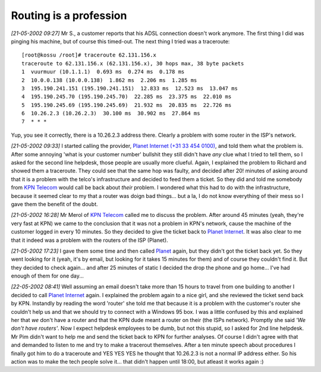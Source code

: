 Routing is a profession
=======================

.. articleMetaData::
   :Where: Dieren, The Netherlands

*[21-05-2002 09:27]* Mr S., a customer reports that his ADSL
connection doesn't work anymore. The first thing I did was pinging his
machine, but of course this timed-out. The next thing I tried was a
traceroute:

::
	
	[root@kossu /root]# traceroute 62.131.156.x
	traceroute to 62.131.156.x (62.131.156.x), 30 hops max, 38 byte packets
	1  vuurmuur (10.1.1.1)  0.693 ms  0.274 ms  0.178 ms
	2  10.0.0.138 (10.0.0.138)  1.862 ms  2.206 ms  1.285 ms
	3  195.190.241.151 (195.190.241.151)  12.833 ms  12.523 ms  13.047 ms
	4  195.190.245.70 (195.190.245.70)  22.285 ms  23.375 ms  22.010 ms
	5  195.190.245.69 (195.190.245.69)  21.932 ms  20.835 ms  22.726 ms
	6  10.26.2.3 (10.26.2.3)  30.100 ms  30.902 ms  27.864 ms
	7  * * *


Yup, you see it correctly, there is a 10.26.2.3 address there. Clearly
a problem with some router in the ISP's network.

*[21-05-2002 09:33]* I started calling the provider, `Planet Internet (+31 33 454 0100)`_, and told them what
the problem is. After some annoying 'what is your customer number'
bullshit they still didn't have *any* clue what I tried to tell
them, so I asked for the second line helpdesk, those people are usually
more clueful. Again, I explained the problem to Richard and showed them
a traceroute. They could see that the same hop was faulty, and decided
after 20! minutes of asking around that it is a problem with the telco's
infrastructure and decided to feed them a ticket. So they did and told
me somebody from `KPN Telecom`_ would call be back
about *their* problem.  I wondered what this had to do with the
infrastructure, because it seemed clear to my that a router was doign
bad things... but a la, I do not know everything of their mess so I gave
them the benefit of the doubt.

*[21-05-2002 16:28]* Mr Merol of `KPN Telecom`_ called me to discuss the problem. After around 45 minutes (yeah,
they're very fast at KPN) we came to the conclusion that it was not a
problem in KPN's network, cause the machine of the customer logged in
every 10 minutes. So they decided to give the ticket back to `Planet Internet`_. It was also clear to me that it indeed
was a problem with the routers of the ISP (Planet).

*[21-05-2002 17:23]* I gave them some time and then called `Planet`_ again, but they didn't got the ticket back yet.
So they went looking for it (yeah, it's by email, but looking for it
takes 15 minutes for them) and of course they couldn't find it. But they
decided to check again... and after 25 minutes of static I decided the
drop the phone and go home... I've had enough of them for one day...

*[22-05-2002 08:41]* Well assuming an email doesn't take more than
15 hours to travel from one building to another I decided to call `Planet Internet`_ again. I explained the problem again to
a nice girl, and she reviewed the ticket send back by KPN. Instandly by
reading the word 'router' she told me that because it is a problem with
the customer's router she couldn't help us and that we should try to
connect with a Windows 95 box. I was a little confused by this and
explained her that *we* don't have a router and that the KPN dude
meant a router on their (the ISPs network). Promptly she said *'We
don't have routers'*. Now I expect helpdesk employees to be dumb, but
not this stupid, so I asked for 2nd line helpdesk. Mr Pim didn't want to
help me and send the ticket back to KPN for further analyses. Of course
I didn't agree with that and demanded to listen to me and try to make a
tracerout themselves. After a ten minute speech about procedures I
finally got him to do a traceroute and YES YES YES he thought that
10.26.2.3 is not a normal IP address either. So his action was to make
the tech people solve it... that didn't happen until 18:00, but atleast
it works again :)

.. _`xdebug`: http://xdebug.org/
.. _`PHP`: http://www.php.net/
.. _`Planet Internet (+31 33 454 0100)`: http://www.planet.nl
.. _`KPN Telecom`: http://www.kpntelecom.nl
.. _`Planet Internet`: http://www.planet.nl
.. _`Planet`: http://www.planet.nl

